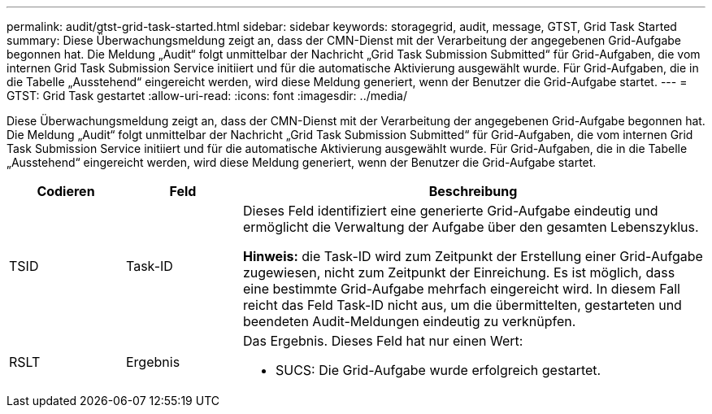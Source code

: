 ---
permalink: audit/gtst-grid-task-started.html 
sidebar: sidebar 
keywords: storagegrid, audit, message, GTST, Grid Task Started 
summary: Diese Überwachungsmeldung zeigt an, dass der CMN-Dienst mit der Verarbeitung der angegebenen Grid-Aufgabe begonnen hat. Die Meldung „Audit“ folgt unmittelbar der Nachricht „Grid Task Submission Submitted“ für Grid-Aufgaben, die vom internen Grid Task Submission Service initiiert und für die automatische Aktivierung ausgewählt wurde. Für Grid-Aufgaben, die in die Tabelle „Ausstehend“ eingereicht werden, wird diese Meldung generiert, wenn der Benutzer die Grid-Aufgabe startet. 
---
= GTST: Grid Task gestartet
:allow-uri-read: 
:icons: font
:imagesdir: ../media/


[role="lead"]
Diese Überwachungsmeldung zeigt an, dass der CMN-Dienst mit der Verarbeitung der angegebenen Grid-Aufgabe begonnen hat. Die Meldung „Audit“ folgt unmittelbar der Nachricht „Grid Task Submission Submitted“ für Grid-Aufgaben, die vom internen Grid Task Submission Service initiiert und für die automatische Aktivierung ausgewählt wurde. Für Grid-Aufgaben, die in die Tabelle „Ausstehend“ eingereicht werden, wird diese Meldung generiert, wenn der Benutzer die Grid-Aufgabe startet.

[cols="1a,1a,4a"]
|===
| Codieren | Feld | Beschreibung 


 a| 
TSID
 a| 
Task-ID
 a| 
Dieses Feld identifiziert eine generierte Grid-Aufgabe eindeutig und ermöglicht die Verwaltung der Aufgabe über den gesamten Lebenszyklus.

*Hinweis:* die Task-ID wird zum Zeitpunkt der Erstellung einer Grid-Aufgabe zugewiesen, nicht zum Zeitpunkt der Einreichung. Es ist möglich, dass eine bestimmte Grid-Aufgabe mehrfach eingereicht wird. In diesem Fall reicht das Feld Task-ID nicht aus, um die übermittelten, gestarteten und beendeten Audit-Meldungen eindeutig zu verknüpfen.



 a| 
RSLT
 a| 
Ergebnis
 a| 
Das Ergebnis. Dieses Feld hat nur einen Wert:

* SUCS: Die Grid-Aufgabe wurde erfolgreich gestartet.


|===